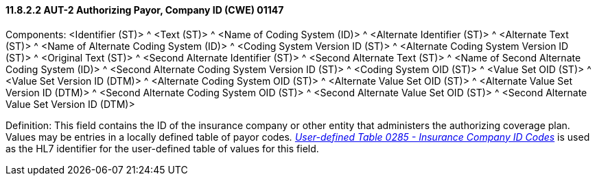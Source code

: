 ==== 11.8.2.2 AUT-2 Authorizing Payor, Company ID (CWE) 01147

Components: <Identifier (ST)> ^ <Text (ST)> ^ <Name of Coding System (ID)> ^ <Alternate Identifier (ST)> ^ <Alternate Text (ST)> ^ <Name of Alternate Coding System (ID)> ^ <Coding System Version ID (ST)> ^ <Alternate Coding System Version ID (ST)> ^ <Original Text (ST)> ^ <Second Alternate Identifier (ST)> ^ <Second Alternate Text (ST)> ^ <Name of Second Alternate Coding System (ID)> ^ <Second Alternate Coding System Version ID (ST)> ^ <Coding System OID (ST)> ^ <Value Set OID (ST)> ^ <Value Set Version ID (DTM)> ^ <Alternate Coding System OID (ST)> ^ <Alternate Value Set OID (ST)> ^ <Alternate Value Set Version ID (DTM)> ^ <Second Alternate Coding System OID (ST)> ^ <Second Alternate Value Set OID (ST)> ^ <Second Alternate Value Set Version ID (DTM)>

Definition: This field contains the ID of the insurance company or other entity that administers the authorizing coverage plan. Values may be entries in a locally defined table of payor codes__. file:///E:\V2\v2.9%20final%20Nov%20from%20Frank\V29_CH02C_Tables.docx#HL70285[User-defined Table 0285 - Insurance Company ID Codes]__ is used as the HL7 identifier for the user-defined table of values for this field.

